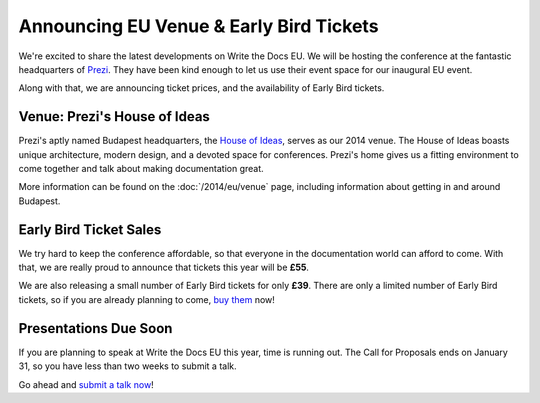 Announcing EU Venue & Early Bird Tickets
========================================

We're excited to share the latest developments on Write the Docs EU.
We will be hosting the conference at the fantastic headquarters of `Prezi`_.
They have been kind enough to let us use their event space for our inaugural EU event.

Along with that,
we are announcing ticket prices,
and the availability of Early Bird tickets.

Venue: Prezi's House of Ideas
-----------------------------

Prezi's aptly named Budapest headquarters, 
the `House of Ideas <http://retaildesignblog.net/2013/05/13/prezi-office-by-minusplus-budapest-hungary/>`_,
serves as our 2014 venue. 
The House of Ideas boasts unique architecture, 
modern design, 
and a devoted space for conferences. 
Prezi's home gives us a fitting environment to come together and talk about making documentation great.

.. image:: /img/venue/PreziVenue.jpg
	:width: 70%

More information can be found on the :doc:`/2014/eu/venue` page,
including information about getting in and around Budapest.

Early Bird Ticket Sales
-----------------------

We try hard to keep the conference affordable,
so that everyone in the documentation world can afford to come.
With that, we are really proud to announce that tickets this year will be **£55**.

We are also releasing a small number of Early Bird tickets for only **£39**.
There are only a limited number of Early Bird tickets,
so if you are already planning to come,
`buy them`_ now!

Presentations Due Soon
----------------------

If you are planning to speak at Write the Docs EU this year,
time is running out.
The Call for Proposals ends on January 31,
so you have less than two weeks to submit a talk.

Go ahead and `submit a talk now`_!

.. _Prezi: http://www.prezi.com
.. _buy them: https://tito.io/writethedocs/write-the-docs-eu>
.. _submit a talk now: http://conf.writethedocs.org/eu/2014/#cfp

